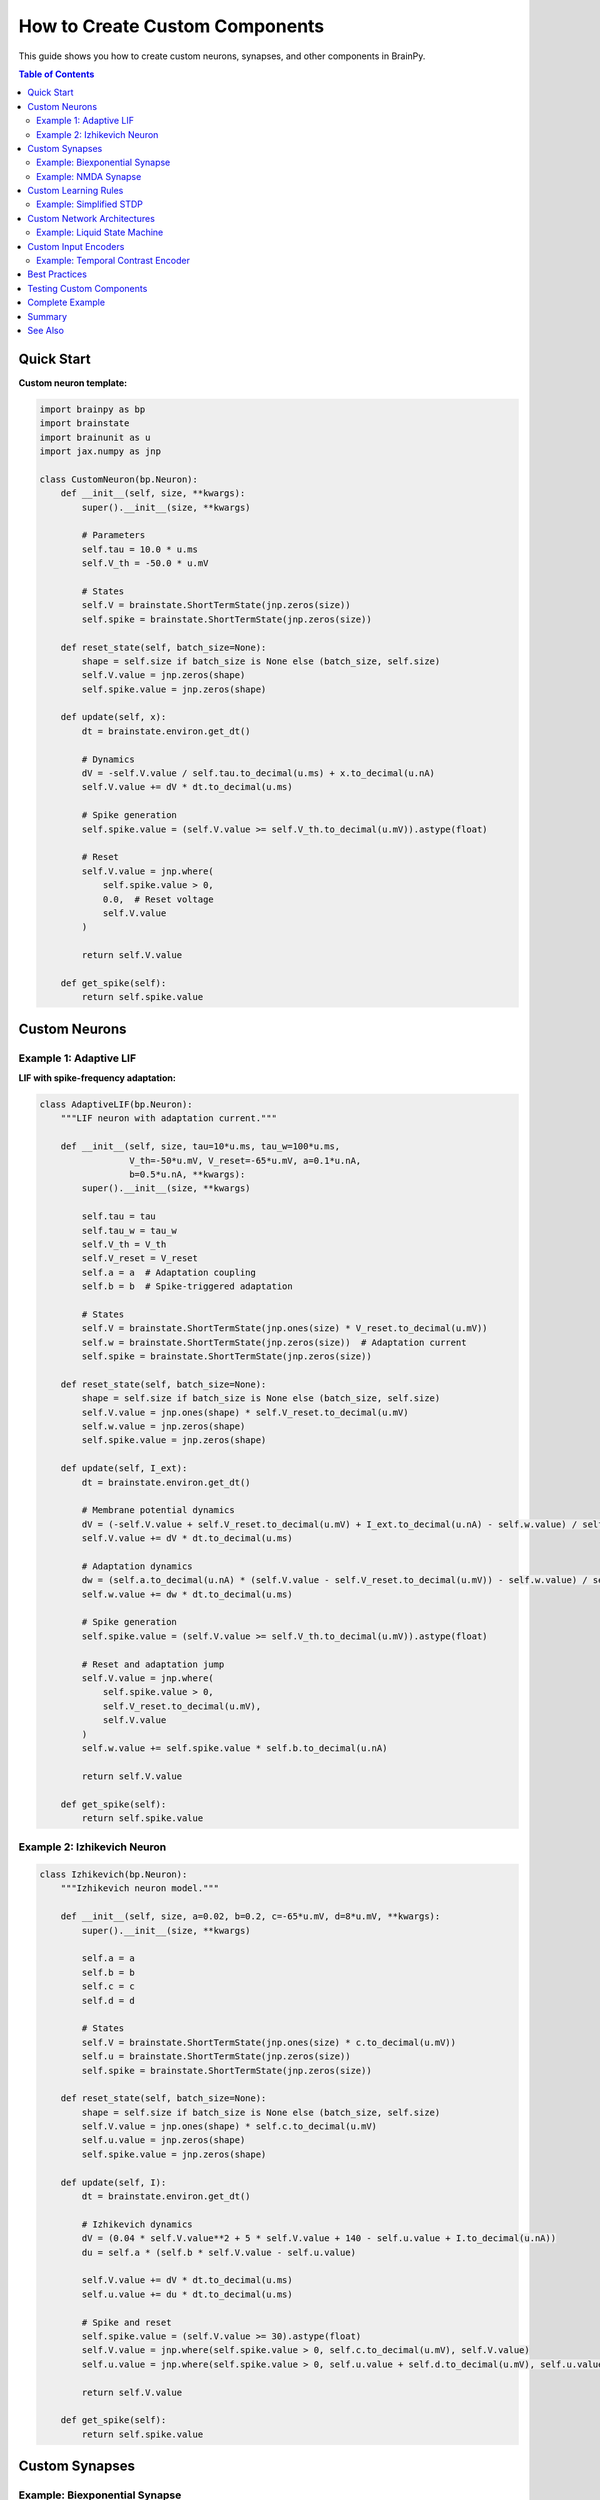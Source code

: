 How to Create Custom Components
================================

This guide shows you how to create custom neurons, synapses, and other components in BrainPy.

.. contents:: Table of Contents
   :local:
   :depth: 2

Quick Start
-----------

**Custom neuron template:**

.. code-block:: python

   import brainpy as bp
   import brainstate
   import brainunit as u
   import jax.numpy as jnp

   class CustomNeuron(bp.Neuron):
       def __init__(self, size, **kwargs):
           super().__init__(size, **kwargs)

           # Parameters
           self.tau = 10.0 * u.ms
           self.V_th = -50.0 * u.mV

           # States
           self.V = brainstate.ShortTermState(jnp.zeros(size))
           self.spike = brainstate.ShortTermState(jnp.zeros(size))

       def reset_state(self, batch_size=None):
           shape = self.size if batch_size is None else (batch_size, self.size)
           self.V.value = jnp.zeros(shape)
           self.spike.value = jnp.zeros(shape)

       def update(self, x):
           dt = brainstate.environ.get_dt()

           # Dynamics
           dV = -self.V.value / self.tau.to_decimal(u.ms) + x.to_decimal(u.nA)
           self.V.value += dV * dt.to_decimal(u.ms)

           # Spike generation
           self.spike.value = (self.V.value >= self.V_th.to_decimal(u.mV)).astype(float)

           # Reset
           self.V.value = jnp.where(
               self.spike.value > 0,
               0.0,  # Reset voltage
               self.V.value
           )

           return self.V.value

       def get_spike(self):
           return self.spike.value

Custom Neurons
--------------

Example 1: Adaptive LIF
~~~~~~~~~~~~~~~~~~~~~~~

**LIF with spike-frequency adaptation:**

.. code-block:: python

   class AdaptiveLIF(bp.Neuron):
       """LIF neuron with adaptation current."""

       def __init__(self, size, tau=10*u.ms, tau_w=100*u.ms,
                    V_th=-50*u.mV, V_reset=-65*u.mV, a=0.1*u.nA,
                    b=0.5*u.nA, **kwargs):
           super().__init__(size, **kwargs)

           self.tau = tau
           self.tau_w = tau_w
           self.V_th = V_th
           self.V_reset = V_reset
           self.a = a  # Adaptation coupling
           self.b = b  # Spike-triggered adaptation

           # States
           self.V = brainstate.ShortTermState(jnp.ones(size) * V_reset.to_decimal(u.mV))
           self.w = brainstate.ShortTermState(jnp.zeros(size))  # Adaptation current
           self.spike = brainstate.ShortTermState(jnp.zeros(size))

       def reset_state(self, batch_size=None):
           shape = self.size if batch_size is None else (batch_size, self.size)
           self.V.value = jnp.ones(shape) * self.V_reset.to_decimal(u.mV)
           self.w.value = jnp.zeros(shape)
           self.spike.value = jnp.zeros(shape)

       def update(self, I_ext):
           dt = brainstate.environ.get_dt()

           # Membrane potential dynamics
           dV = (-self.V.value + self.V_reset.to_decimal(u.mV) + I_ext.to_decimal(u.nA) - self.w.value) / self.tau.to_decimal(u.ms)
           self.V.value += dV * dt.to_decimal(u.ms)

           # Adaptation dynamics
           dw = (self.a.to_decimal(u.nA) * (self.V.value - self.V_reset.to_decimal(u.mV)) - self.w.value) / self.tau_w.to_decimal(u.ms)
           self.w.value += dw * dt.to_decimal(u.ms)

           # Spike generation
           self.spike.value = (self.V.value >= self.V_th.to_decimal(u.mV)).astype(float)

           # Reset and adaptation jump
           self.V.value = jnp.where(
               self.spike.value > 0,
               self.V_reset.to_decimal(u.mV),
               self.V.value
           )
           self.w.value += self.spike.value * self.b.to_decimal(u.nA)

           return self.V.value

       def get_spike(self):
           return self.spike.value

Example 2: Izhikevich Neuron
~~~~~~~~~~~~~~~~~~~~~~~~~~~~~

.. code-block:: python

   class Izhikevich(bp.Neuron):
       """Izhikevich neuron model."""

       def __init__(self, size, a=0.02, b=0.2, c=-65*u.mV, d=8*u.mV, **kwargs):
           super().__init__(size, **kwargs)

           self.a = a
           self.b = b
           self.c = c
           self.d = d

           # States
           self.V = brainstate.ShortTermState(jnp.ones(size) * c.to_decimal(u.mV))
           self.u = brainstate.ShortTermState(jnp.zeros(size))
           self.spike = brainstate.ShortTermState(jnp.zeros(size))

       def reset_state(self, batch_size=None):
           shape = self.size if batch_size is None else (batch_size, self.size)
           self.V.value = jnp.ones(shape) * self.c.to_decimal(u.mV)
           self.u.value = jnp.zeros(shape)
           self.spike.value = jnp.zeros(shape)

       def update(self, I):
           dt = brainstate.environ.get_dt()

           # Izhikevich dynamics
           dV = (0.04 * self.V.value**2 + 5 * self.V.value + 140 - self.u.value + I.to_decimal(u.nA))
           du = self.a * (self.b * self.V.value - self.u.value)

           self.V.value += dV * dt.to_decimal(u.ms)
           self.u.value += du * dt.to_decimal(u.ms)

           # Spike and reset
           self.spike.value = (self.V.value >= 30).astype(float)
           self.V.value = jnp.where(self.spike.value > 0, self.c.to_decimal(u.mV), self.V.value)
           self.u.value = jnp.where(self.spike.value > 0, self.u.value + self.d.to_decimal(u.mV), self.u.value)

           return self.V.value

       def get_spike(self):
           return self.spike.value

Custom Synapses
---------------

Example: Biexponential Synapse
~~~~~~~~~~~~~~~~~~~~~~~~~~~~~~~

.. code-block:: python

   class BiexponentialSynapse(bp.Synapse):
       """Synapse with separate rise and decay."""

       def __init__(self, size, tau_rise=1*u.ms, tau_decay=5*u.ms, **kwargs):
           super().__init__(size, **kwargs)

           self.tau_rise = tau_rise
           self.tau_decay = tau_decay

           # States
           self.h = brainstate.ShortTermState(jnp.zeros(size))  # Rising phase
           self.g = brainstate.ShortTermState(jnp.zeros(size))  # Decaying phase

       def reset_state(self, batch_size=None):
           shape = self.size if batch_size is None else (batch_size, self.size)
           self.h.value = jnp.zeros(shape)
           self.g.value = jnp.zeros(shape)

       def update(self, x):
           dt = brainstate.environ.get_dt()

           # Two-stage dynamics
           dh = -self.h.value / self.tau_rise.to_decimal(u.ms) + x
           dg = -self.g.value / self.tau_decay.to_decimal(u.ms) + self.h.value

           self.h.value += dh * dt.to_decimal(u.ms)
           self.g.value += dg * dt.to_decimal(u.ms)

           return self.g.value

Example: NMDA Synapse
~~~~~~~~~~~~~~~~~~~~~

.. code-block:: python

   class NMDASynapse(bp.Synapse):
       """NMDA receptor with voltage dependence."""

       def __init__(self, size, tau=100*u.ms, a=0.5/u.mM, Mg=1.0*u.mM, **kwargs):
           super().__init__(size, **kwargs)

           self.tau = tau
           self.a = a
           self.Mg = Mg

           self.g = brainstate.ShortTermState(jnp.zeros(size))

       def reset_state(self, batch_size=None):
           shape = self.size if batch_size is None else (batch_size, self.size)
           self.g.value = jnp.zeros(shape)

       def update(self, x, V_post=None):
           """Update with optional postsynaptic voltage."""
           dt = brainstate.environ.get_dt()

           # Conductance dynamics
           dg = -self.g.value / self.tau.to_decimal(u.ms) + x
           self.g.value += dg * dt.to_decimal(u.ms)

           # Voltage-dependent magnesium block
           if V_post is not None:
               mg_block = 1 / (1 + self.Mg.to_decimal(u.mM) * self.a.to_decimal(1/u.mM) * jnp.exp(-0.062 * V_post.to_decimal(u.mV)))
               return self.g.value * mg_block
           else:
               return self.g.value

Custom Learning Rules
---------------------

Example: Simplified STDP
~~~~~~~~~~~~~~~~~~~~~~~~

.. code-block:: python

   class SimpleSTDP(brainstate.nn.Module):
       """Simplified STDP learning rule."""

       def __init__(self, n_pre, n_post, A_plus=0.01, A_minus=0.01,
                    tau_plus=20*u.ms, tau_minus=20*u.ms):
           super().__init__()

           self.A_plus = A_plus
           self.A_minus = A_minus
           self.tau_plus = tau_plus
           self.tau_minus = tau_minus

           # Learnable weights
           self.W = brainstate.ParamState(jnp.ones((n_pre, n_post)) * 0.5)

           # Eligibility traces
           self.pre_trace = brainstate.ShortTermState(jnp.zeros(n_pre))
           self.post_trace = brainstate.ShortTermState(jnp.zeros(n_post))

       def reset_state(self, batch_size=None):
           shape_pre = self.W.value.shape[0] if batch_size is None else (batch_size, self.W.value.shape[0])
           shape_post = self.W.value.shape[1] if batch_size is None else (batch_size, self.W.value.shape[1])
           self.pre_trace.value = jnp.zeros(shape_pre)
           self.post_trace.value = jnp.zeros(shape_post)

       def update(self, pre_spike, post_spike):
           dt = brainstate.environ.get_dt()

           # Update traces
           self.pre_trace.value += -self.pre_trace.value / self.tau_plus.to_decimal(u.ms) * dt.to_decimal(u.ms) + pre_spike
           self.post_trace.value += -self.post_trace.value / self.tau_minus.to_decimal(u.ms) * dt.to_decimal(u.ms) + post_spike

           # Weight updates
           # LTP: pre spike finds existing post trace
           dw_ltp = self.A_plus * jnp.outer(pre_spike, self.post_trace.value)

           # LTD: post spike finds existing pre trace
           dw_ltd = -self.A_minus * jnp.outer(self.pre_trace.value, post_spike)

           # Update weights
           self.W.value = jnp.clip(self.W.value + dw_ltp + dw_ltd, 0, 1)

           return jnp.dot(pre_spike, self.W.value)

Custom Network Architectures
-----------------------------

Example: Liquid State Machine
~~~~~~~~~~~~~~~~~~~~~~~~~~~~~~

.. code-block:: python

   class LiquidStateMachine(brainstate.nn.Module):
       """Reservoir computing with spiking neurons."""

       def __init__(self, n_input=100, n_reservoir=1000, n_output=10):
           super().__init__()

           # Input projection (trainable)
           self.input_weights = brainstate.ParamState(
               brainstate.random.randn(n_input, n_reservoir) * 0.1
           )

           # Reservoir (fixed random recurrent network)
           self.reservoir = bp.LIF(n_reservoir, V_rest=-65*u.mV, V_th=-50*u.mV, tau=10*u.ms)

           # Fixed random recurrent weights
           w_reservoir = brainstate.random.randn(n_reservoir, n_reservoir) * 0.01
           mask = (brainstate.random.rand(n_reservoir, n_reservoir) < 0.1).astype(float)
           self.reservoir_weights = w_reservoir * mask  # Not a ParamState (fixed)

           # Readout (trainable)
           self.readout = bp.Readout(n_reservoir, n_output)

       def update(self, x):
           # Input to reservoir
           reservoir_input = jnp.dot(x, self.input_weights.value) * u.nA

           # Reservoir recurrence
           spk = self.reservoir.get_spike()
           recurrent_input = jnp.dot(spk, self.reservoir_weights) * u.nA

           # Update reservoir
           self.reservoir(reservoir_input + recurrent_input)

           # Readout from reservoir state
           output = self.readout(self.reservoir.get_spike())

           return output

Custom Input Encoders
----------------------

Example: Temporal Contrast Encoder
~~~~~~~~~~~~~~~~~~~~~~~~~~~~~~~~~~~

.. code-block:: python

   class TemporalContrastEncoder(brainstate.nn.Module):
       """Encode images as spike timing based on contrast."""

       def __init__(self, n_pixels, max_time=100, threshold=0.1):
           super().__init__()
           self.n_pixels = n_pixels
           self.max_time = max_time
           self.threshold = threshold

       def encode(self, image):
           """Convert image to spike timing.

           Args:
               image: Array of pixel values [0, 1]

           Returns:
               spike_times: When each pixel spikes (or max_time if no spike)
           """
           # Higher intensity → earlier spike
           spike_times = jnp.where(
               image > self.threshold,
               self.max_time * (1 - image),  # Invert: bright pixels spike early
               self.max_time  # Below threshold: no spike
           )

           return spike_times

       def decode_to_spikes(self, spike_times, current_time):
           """Get spikes at current simulation time."""
           spikes = (spike_times == current_time).astype(float)
           return spikes

Best Practices
--------------

✅ **Inherit from base classes**
   - ``bp.Neuron`` for neurons
   - ``bp.Synapse`` for synapses
   - ``brainstate.nn.Module`` for general components

✅ **Use ShortTermState for dynamics**
   - Reset each trial
   - Temporary variables

✅ **Use ParamState for learnable parameters**
   - Trained by optimizers
   - Saved in checkpoints

✅ **Implement reset_state()**
   - Handle batch_size parameter
   - Initialize all ShortTermStates

✅ **Use physical units**
   - All parameters with ``brainunit``
   - Convert for computation with ``.to_decimal()``

✅ **Follow naming conventions**
   - ``V`` for voltage
   - ``spike`` for spike indicator
   - ``g`` for conductance
   - ``w`` for weights

Testing Custom Components
--------------------------

.. code-block:: python

   def test_custom_neuron():
       """Test custom neuron implementation."""

       neuron = CustomNeuron(size=10)
       brainstate.nn.init_all_states(neuron)

       # Test 1: Initialization
       assert neuron.V.value.shape == (10,)
       assert jnp.all(neuron.V.value == 0)

       # Test 2: Response to input
       strong_input = jnp.ones(10) * 10.0 * u.nA
       for _ in range(100):
           neuron(strong_input)

       spike_count = jnp.sum(neuron.spike.value)
       assert spike_count > 0, "Neuron should spike with strong input"

       # Test 3: Batch dimension
       brainstate.nn.init_all_states(neuron, batch_size=5)
       assert neuron.V.value.shape == (5, 10)

       print("✅ Custom neuron tests passed")

   test_custom_neuron()

Complete Example
----------------

**Putting it all together:**

.. code-block:: python

   # Custom components
   class MyNeuron(bp.Neuron):
       # ... (see examples above)
       pass

   class MySynapse(bp.Synapse):
       # ... (see examples above)
       pass

   # Use in network
   class CustomNetwork(brainstate.nn.Module):
       def __init__(self):
           super().__init__()

           self.pre = MyNeuron(size=100)
           self.post = MyNeuron(size=50)

           self.projection = bp.AlignPostProj(
               comm=brainstate.nn.EventFixedProb(100, 50, prob=0.1, weight=0.5*u.mS),
               syn=MySynapse.desc(50),  # Use custom synapse
               out=bp.CUBA.desc(),
               post=self.post
           )

       def update(self, inp):
           spk_pre = self.pre.get_spike()
           self.projection(spk_pre)
           self.pre(inp)
           self.post(0*u.nA)
           return self.post.get_spike()

   # Use network
   net = CustomNetwork()
   brainstate.nn.init_all_states(net)

   for _ in range(100):
       output = net(input_data)

Summary
-------

**Component creation checklist:**

.. code-block:: python

   ✅ Inherit from bp.Neuron, bp.Synapse, or brainstate.nn.Module
   ✅ Define __init__ with parameters
   ✅ Create states (ShortTermState or ParamState)
   ✅ Implement reset_state(batch_size=None)
   ✅ Implement update() method
   ✅ Use physical units throughout
   ✅ Test with different batch sizes

See Also
--------

- :doc:`../core-concepts/state-management` - Understanding states
- :doc:`../core-concepts/neurons` - Built-in neuron models
- :doc:`../core-concepts/synapses` - Built-in synapse models
- :doc:`../tutorials/advanced/06-synaptic-plasticity` - Plasticity examples
